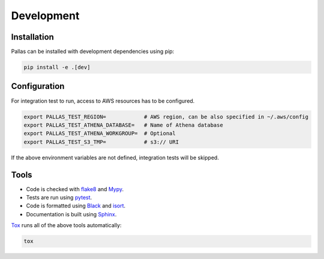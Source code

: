 
Development
===========

Installation
------------

Pallas can be installed with development dependencies using pip:

.. code-block:: shell

    pip install -e .[dev]


Configuration
-------------

For integration test to run, access to AWS resources has to be configured.

.. code-block:: shell

    export PALLAS_TEST_REGION=            # AWS region, can be also specified in ~/.aws/config
    export PALLAS_TEST_ATHENA_DATABASE=   # Name of Athena database
    export PALLAS_TEST_ATHENA_WORKGROUP=  # Optional
    export PALLAS_TEST_S3_TMP=            # s3:// URI

If the above environment variables are not defined, integration tests will be skipped.


Tools
-----

* Code is checked with flake8_ and Mypy_.
* Tests are run using pytest_.
* Code is formatted using Black_ and isort_.
* Documentation is built using Sphinx_.

Tox_ runs all of the above tools automatically:

.. code-block:: shell

    tox

.. _Black: https://black.readthedocs.io
.. _flake8: https://flake8.pycqa.org
.. _isort: https://pycqa.github.io/isort/
.. _Mypy: http://mypy-lang.org
.. _pytest: https://docs.pytest.org/
.. _Sphinx: https://www.sphinx-doc.org/
.. _Tox: https://tox.readthedocs.io/

